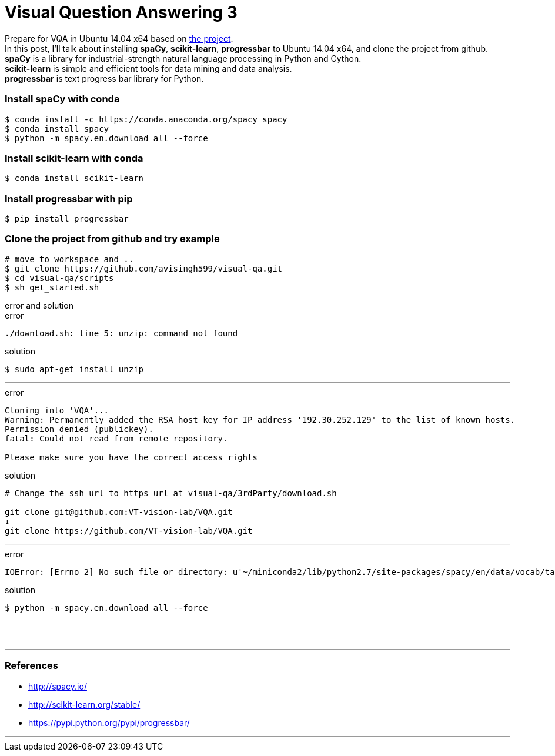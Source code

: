 = Visual Question Answering 3
:hp-tags: VQA, DNN, RNN, CNN, Python, spaCy

Prepare for VQA in Ubuntu 14.04 x64 based on link:https://github.com/avisingh599/visual-qa[the project]. +
In this post, I'll talk about installing *spaCy*, *scikit-learn*, *progressbar* to Ubuntu 14.04 x64, and clone the project from github. +
*spaCy* is a library for industrial-strength natural language processing in Python and Cython. +
*scikit-learn* is simple and efficient tools for data mining and data analysis. +
*progressbar* is text progress bar library for Python. +

=== Install spaCy with conda

[source,role="console"]
----
$ conda install -c https://conda.anaconda.org/spacy spacy
$ conda install spacy
$ python -m spacy.en.download all --force
----

=== Install scikit-learn with conda

[source,role="console"]
----
$ conda install scikit-learn
----

=== Install progressbar with pip

[source,role="console"]
----
$ pip install progressbar
----

=== Clone the project from github and try example
[source,role="console"]
----
# move to workspace and ..
$ git clone https://github.com/avisingh599/visual-qa.git
$ cd visual-qa/scripts
$ sh get_started.sh
----

.error and solution
****

.error
[source,role="console"]
----
./download.sh: line 5: unzip: command not found
----

.solution
[source,role="console"]
----
$ sudo apt-get install unzip
----

''''

.error
[source,role="console"]
----
Cloning into 'VQA'...
Warning: Permanently added the RSA host key for IP address '192.30.252.129' to the list of known hosts.
Permission denied (publickey).
fatal: Could not read from remote repository.

Please make sure you have the correct access rights
----

.solution
[source,role="console"]
----
# Change the ssh url to https url at visual-qa/3rdParty/download.sh

git clone git@github.com:VT-vision-lab/VQA.git
↓
git clone https://github.com/VT-vision-lab/VQA.git
----

''''

.error
[source,role="console"]
----
IOError: [Errno 2] No such file or directory: u'~/miniconda2/lib/python2.7/site-packages/spacy/en/data/vocab/tag_map.json'
----

.solution
[source,role="console"]
----
$ python -m spacy.en.download all --force
----

****

{empty} +
{empty} +

''''

=== References

* http://spacy.io/
* http://scikit-learn.org/stable/
* https://pypi.python.org/pypi/progressbar/

''''